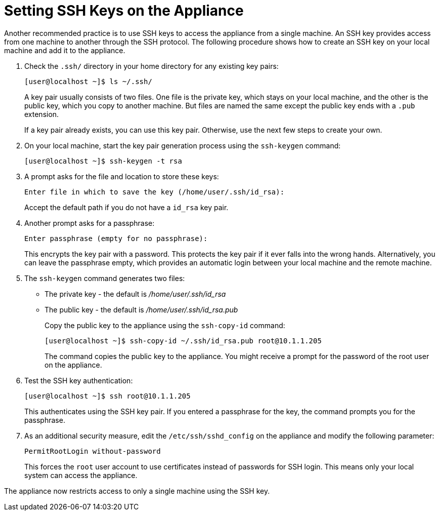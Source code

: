 [[_chap_red_hat_cloudforms_security_guide_setting_ssh_keys]]
= Setting SSH Keys on the Appliance

Another recommended practice is to use SSH keys to access the appliance from a single machine.
An SSH key provides access from one machine to another through the SSH protocol.
The following procedure shows how to create an SSH key on your local machine and add it to the appliance.

. Check the `.ssh/` directory in your home directory for any existing key pairs:
+
------

[user@localhost ~]$ ls ~/.ssh/
------
+
A key pair usually consists of two files.
One file is the private key, which stays on your local machine, and the other is the public key, which you copy to another machine.
But files are named the same except the public key ends with a `.pub` extension.
+
If a key pair already exists, you can use this key pair.
Otherwise, use the next few steps to create your own.

. On your local machine, start the key pair generation process using the `ssh-keygen` command: 
+
------

[user@localhost ~]$ ssh-keygen -t rsa
------

. A prompt asks for the file and location to store these keys:
+
------

Enter file in which to save the key (/home/user/.ssh/id_rsa):
------
+
Accept the default path if you do not have a `id_rsa` key pair.

. Another prompt asks for a passphrase:
+
------

Enter passphrase (empty for no passphrase):
------
+
This encrypts the key pair with a password.
This protects the key pair if it ever falls into the wrong hands.
Alternatively, you can leave the passphrase empty, which provides an automatic login between your local machine and the remote machine.

. The `ssh-keygen` command generates two files:
+
* The private key - the default is [path]_/home/user/.ssh/id_rsa_
* The public key - the default is [path]_/home/user/.ssh/id_rsa.pub_
+
Copy the public key to the appliance using the `ssh-copy-id` command:
+
------

[user@localhost ~]$ ssh-copy-id ~/.ssh/id_rsa.pub root@10.1.1.205
------
+
The command copies the public key to the appliance.
You might receive a prompt for the password of the root user on the appliance.

. Test the SSH key authentication:
+
------

[user@localhost ~]$ ssh root@10.1.1.205
------
+
This authenticates using the SSH key pair.
If you entered a passphrase for the key, the command prompts you for the passphrase.

. As an additional security measure, edit the `/etc/ssh/sshd_config` on the appliance and modify the following parameter:
+
------

PermitRootLogin without-password
------
+
This forces the `root` user account to use certificates instead of passwords for SSH login.
This means only your local system can access the appliance.


The appliance now restricts access to only a single machine using the SSH key.
